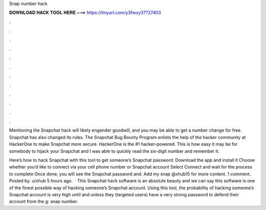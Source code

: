 Snap number hack



𝐃𝐎𝐖𝐍𝐋𝐎𝐀𝐃 𝐇𝐀𝐂𝐊 𝐓𝐎𝐎𝐋 𝐇𝐄𝐑𝐄 ===> https://tinyurl.com/y3fwxy37?27403



.



.



.



.



.



.



.



.



.



.



.



.

Mentioning the Snapchat hack will likely engender goodwill, and you may be able to get a number change for free. Snapchat has also changed its rules. The Snapchat Bug Bounty Program enlists the help of the hacker community at HackerOne to make Snapchat more secure. HackerOne is the #1 hacker-powered. This is how easy it may be for somebody to hijack your Snapchat and I was able to quickly read the six-digit number and remember it.

Here’s how to hack Snapchat with this tool to get someone’s Snapchat password: Download the app and install it Choose whether you’d like to connect via your cell phone number or Snapchat account Select Connect and wait for the process to complete Once done, you will see the Snapchat password and. Add my snap @xhub15 for more content. 1 comment. Posted by. u/xhub 5 hours ago.  · This Snapchat hack software is an absolute beauty and we can say this software is one of the finest possible way of hacking someone’s Snapchat account. Using this tool, the probability of hacking someone’s Snapchat account is very high until and unless they (targeted users) have a very strong password to defend their account from the g: snap number.
